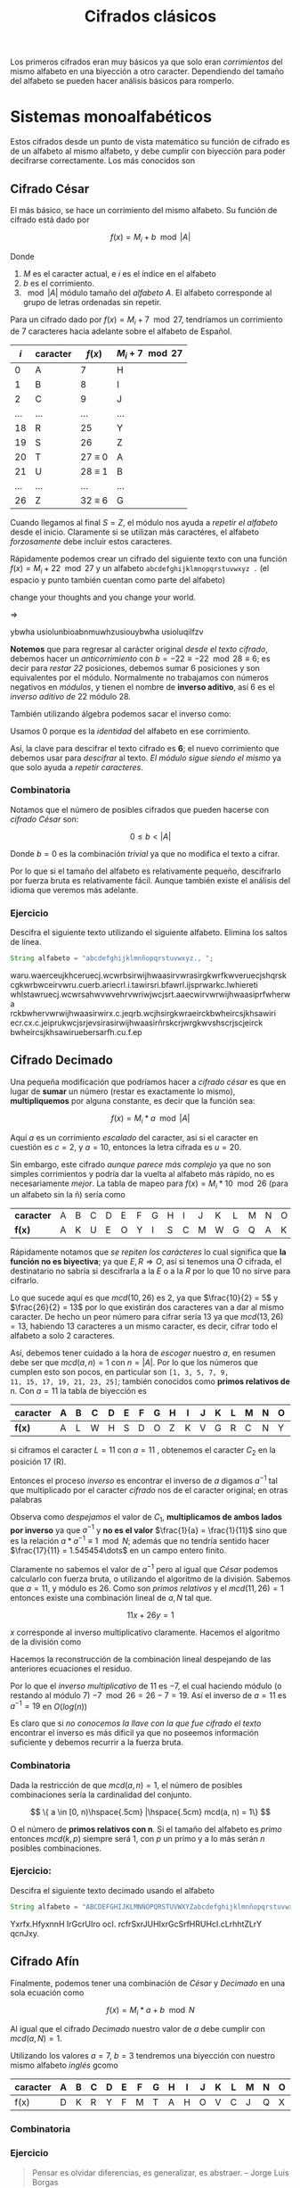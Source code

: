 #+TITLE: Cifrados clásicos

Los primeros cifrados eran muy básicos ya que solo eran /corrimientos/
del mismo alfabeto en una biyección a otro caracter. Dependiendo del
tamaño del alfabeto se pueden hacer análisis básicos para romperlo.

* Sistemas monoalfabéticos
Estos cifrados desde un punto de vista matemático su función de
cifrado es de un alfabeto al mismo alfabeto, y debe cumplir con
biyección para poder decifrarse correctamente. Los más conocidos son


** Cifrado César
El más básico, se hace un corrimiento del mismo alfabeto. Su función
de cifrado está dado por

$$ f(x) = M_i + b \mod |A| $$

Donde
1. $M$ es el caracter actual, e $i$ es el índice en el alfabeto
2. $b$ es el corrimiento.
3. $\mod |A|$ módulo tamaño del /alfabeto/ $A$. El alfabeto
   corresponde al grupo de letras ordenadas sin
   repetir.


Para un cifrado dado por $f(x) = M_i + 7 \mod 27$, tendríamos un corrimiento
de $7$ caracteres hacia adelante sobre el alfabeto de Español.

| $i$ | caracter | $f(x)$        | $M_i + 7 \mod 27$ |
|-----+----------+---------------+-------------------|
|   0 | A        | 7             | H                 |
|   1 | B        | 8             | I                 |
|   2 | C        | 9             | J                 |
| ... | ...      | ...           | ...               |
|  18 | R        | 25            | Y                 |
|  19 | S        | 26            | Z                 |
|  20 | T        | 27 $\equiv$ 0 | A                 |
|  21 | U        | 28 $\equiv$ 1 | B                 |
| ... | ...      | ...           | ...               |
|  26 | Z        | 32 $\equiv$ 6 | G                 |



Cuando llegamos al final $S= Z$, el módulo nos ayuda a /repetir el
alfabeto/ desde el inicio. Claramente si se utilizan más caractéres,
el alfabeto /forzosamente/ debe incluir estos caracteres.

Rápidamente podemos crear un cifrado del siguiente texto con una
función $f(x) = M_i + 22 \mod 27$ y un alfabeto
~abcdefghijklmnopqrstuvwxyz .~ (el espacio y punto también cuentan como parte
del alfabeto)

#+begin_verse
change your thoughts and you change your world.
#+end_verse
$\Rightarrow$
#+begin_verse
ybwha usiolunbioabnmuwhzusiouybwha usioluqilfzv
#+end_verse

*Notemos* que para regresar al carácter original /desde el texto
cifrado/, debemos hacer un /anticorrimiento/ con $b = -22 \equiv -22
\mod 28 \equiv 6$; es decir para /restar 22/ posiciones, debemos
sumar $6$ posiciones y son equivalentes por el módulo. Normalmente no
trabajamos con números negativos en /módulos/, y tienen el nombre de
*inverso aditivo*, así 6 es el /inverso aditivo de/ 22 módulo 28.

También utilizando álgebra podemos sacar el inverso como:
\begin{align*}
22 + b &\equiv 0 \mod 28\\
22 + 6 &\equiv 0 \mod 28 \\
28 &\equiv 0 \mod 28 \\
0 &\equiv 0 \mod 28
\end{align*}

Usamos 0 porque es la /identidad/ del alfabeto en ese corrimiento.

Así, la clave para descifrar el texto cifrado es *6*; el nuevo
corrimiento que debemos usar para /descifrar/ al texto. /El módulo
sigue siendo el mismo/ ya que solo ayuda a /repetir caracteres/.

*** Combinatoria
Notamos que el número de posibles cifrados que pueden hacerse con
/cifrado César/ son:

$$ 0 \leq b < |A| $$

Donde $b = 0$ es la combinación /trivial/ ya que no modifica el texto
a cifrar.

Por lo que si el tamaño del alfabeto es relativamente pequeño,
descifrarlo por fuerza bruta es relativamente fácil. Aunque también
existe el análisis del idioma que veremos más adelante.

*** Ejercicio
Descifra el siguiente texto utilizando el siguiente alfabeto. Elimina
los saltos de línea.

#+begin_src java
  String alfabeto = "abcdefghijklmnñopqrstuvwxyz., ";
#+end_src


#+begin_verse
waru.waerceujkhceruecj.wcwrbsirwijhwaasirvwrasirgkwrfkwveruecjshqrsk
cgkwrbwceirvwru.cuerb.ariecrl.i.tawirsri.bfawrl.ijsprwarkc.lwhiereti
whlstawruecj.wcwrsahwvwvehrvwriwjwcjsrt.aaecwirvwrwijhwaasiprfwherwa
rckbwhervwrwijhwaasirwirx.c.jeqrb.wcjhsirgkwraeirckbwheircsjkhsawiri
ecr.cx.c.jeiprukwcjsrjevsirasirwijhwaasirñrskcrjwrgkwvshscrjscjeirck
bwheircsjkhsawiruebersarfh.cu.f.ep
#+end_verse


** Cifrado Decimado
Una pequeña modificación que podríamos hacer a /cifrado césar/ es que
en lugar de *sumar* un número (restar es exactamente lo mismo),
*multipliquemos* por alguna constante, es decir que la función sea:

$$ f(x) = M_i* a \mod |A| $$

Aquí $a$ es un corrimiento /escalado/ del caracter, así si el caracter
en cuestión es $c = 2$, y $a = 10$, entonces la letra cifrada es $u =
20$.


Sin embargo, este cifrado /aunque parece más complejo/ ya que no son
simples corrimientos y podría dar la vuelta al alfabeto más rápido, no
es necesariamente /mejor/. La tabla de mapeo para $f(x) = M_i * 10
\mod 26$ (para un alfabeto sin la ñ) sería como



| *caracter* | A | B | C | D | E | F | G | H | I | J | K | L | M | N | O | P | Q | R | S | T | U | V | W | X | Y | Z |
| *f(x)*     | A | K | U | E | O | Y | I | S | C | M | W | G | Q | A | K | U | E | O | Y | I | S | C | M | W | G | Q |

Rápidamente notamos que /se repiten los carácteres/ lo cual significa
que *la función no es biyectiva*; ya que $E, R \Rightarrow O$, así si
tenemos una $O$ cifrada, el destinatario no sabría si descifrarla a la
/E/ o a la /R/ por lo que $10$ no sirve para cifrarlo.


Lo que sucede aquí es que $mcd(10, 26)$ es 2, ya que $\frac{10}{2} =
5$ y $\frac{26}{2} = 13$ por lo que existirán dos caracteres van a dar
al mismo caracter. De hecho un peor número para cifrar sería $13$ ya
que $mcd(13, 26) = 13$, habiendo 13 caracteres a un mismo caracter, es
decir, cifrar todo el alfabeto a solo 2 caracteres.

Así, debemos tener cuidado a la hora de /escoger/ nuestro $a$, en
resumen debe ser que $mcd(a, n) = 1$ con $n = |A|$. Por lo que los
números que cumplen esto son pocos, en particular son ~[1, 3, 5, 7, 9,
11, 15, 17, 19, 21, 23, 25]~; también conocidos como *primos relativos
de* n. Con $a = 11$ la tabla de biyección es

| *caracter* | A | B | C | D | E | F | G | H | I | J | K | L | M | N | O | P | Q | R | S | T | U | V | W | X | Y | Z |
|------------+---+---+---+---+---+---+---+---+---+---+---+---+---+---+---+---+---+---+---+---+---+---+---+---+---+---|
| *f(x)*     | A | L | W | H | S | D | O | Z | K | V | G | R | C | N | Y | J | U | F | Q | B | M | X | I | T | E | P |


\begin{equation*}
\text{youwillneverknowhunger} \Rightarrow \text{eymikrrnsxsfgnyizmnosf}
\end{equation*}


si ciframos el caracter $L = 11$ con $a = 11$ , obtenemos el caracter
$C_2$ en la posición 17 (R).

\begin{align*}
C_1 * a &\equiv C_2 \mod N\\
11 * 11 &\equiv ? \mod 26 \\
121 &\equiv ? \mod 26\\
17 &\equiv 17 \mod 26
\end{align*}

Entonces el proceso /inverso/ es encontrar el inverso de $a$ digamos
$a^{-1}$ tal que multiplicado por el caracter /cifrado/ nos de el
caracter original; en otras palabras 

\begin{align*}
C_1 * a &\equiv C_2 \mod N \hspace{1cm} \textit{original}\\
C_1 * a * a^{-1} &\equiv C_2 * a^{-1} \mod N\\
C_1 * 1 &\equiv C_2 * a^{-1} \mod N
\end{align*}

Observa como /despejamos/ el valor de $C_1$, *multiplicamos de ambos
lados por inverso* ya que $a^{-1}$ y *no es el valor* $\frac{1}{a} =
\frac{1}{11}$ sino que es la relación $a * a^{-1} \equiv 1 \mod N$;
además que no tendría sentido hacer $\frac{17}{11} = 1.545454\dots$ en un
campo entero finito.


Claramente no sabemos el valor de $a^{-1}$ pero al igual que /César/
podemos calcularlo con fuerza bruta, o utilizando el algoritmo de la
división. Sabemos que $a = 11$, y módulo es 26. Como son /primos
relativos/ y el $mcd(11, 26) = 1$ entonces existe una combinación
lineal de $a, N$ tal que.

$$ 11x + 26 y = 1$$

$x$ corresponde al inverso multiplicativo claramente. Hacemos el
algoritmo de la división como

\begin{align}
26 &=  11 * 2 + 4 \hspace{2cm} \rightarrow 4 = 26 - 11*2\\
11 &= 4 * 2 + 3 \hspace{2cm} \rightarrow 3 = 11 - 4*2\\
4 &= 3*1 + 1  \hspace{2cm}\rightarrow 1 = 4 - 3*1\\
3 &= 1 * 3 + 0
\end{align}

Hacemos la reconstrucción de la combinación lineal despejando de las
anteriores ecuaciones el residuo.
\begin{align*}
1 &= 4 - (3*1) \hspace{2cm} \dots (3)\\
&= 4 - ((11-4*2)*1) \hspace{2cm} \dots (2)\\
&= 4 - 11 + 4*2 \\
&= -11 + 4*3 \\
&= -11 + (26 - 11*2)*3  \hspace{2cm} \dots (1)\\
&= -11 + (26*3 - 11*6)\\
&= -11 + 26*3 - 11*6\\
&= 26*3 + 11* (-7)
\end{align*}

Por lo que el /inverso multiplicativo/ de 11 es $-7$, el cual haciendo
módulo (o restando al módulo 7) $-7 \mod 26 = 26 - 7 = 19$. Así el
inverso de $a = 11$ es $a^{-1} = 19$ en $O(log(n))$



Es claro que si /no conocemos la llave con la que fue cifrado el
texto/ encontrar el inverso es más dificil ya que no poseemos
información suficiente y debemos recurrir a la fuerza bruta.


*** Combinatoria
Dada la restricción de que $mcd(a, n) = 1$, el número de posibles
combinaciones sería la cardinalidad del conjunto.

$$ \{ a \in [0, n)\hspace{.5cm} |\hspace{.5cm} mcd(a, n) = 1\} $$

O el número de *primos relativos con n*. Si el tamaño del alfabeto es
/primo/ entonces $mcd(k, p)$ siempre será 1, con $p$ un primo y a lo
más serán /n/ posibles combinaciones.

*** Ejercicio:

Descifra el siguiente texto decimado usando el alfabeto

#+begin_src java
  String alfabeto = "ABCDEFGHIJKLMNÑOPQRSTUVWXYZabcdefghijklmnñopqrstuvwxyz .-"
#+end_src

#+begin_verse
Yxrfx.HfyxnnH IrGcrUIro ocI. rcfrSxrJUHIxrGcSrfHRUHcI.cLrhhtZLrY qcnJxy.
#+end_verse


** Cifrado Afín
Finalmente, podemos tener una combinación de /César/ y /Decimado/ en
una sola ecuación como

$$ f(x) = M_i * a + b \mod N$$

Al igual que el cifrado /Decimado/ nuestro valor de $a$ debe cumplir
con $mcd(a, N) = 1$.

Utilizando los valores $a = 7$, $b = 3$ tendremos una biyección con
nuestro mismo alfabeto /inglés/ gcomo

| caracter | A | B | C | D | E | F | G | H | I | J | K | L | M | N | O | P | Q | R | S | T | U | V | W | X | Y | Z |
|----------+---+---+---+---+---+---+---+---+---+---+---+---+---+---+---+---+---+---+---+---+---+---+---+---+---+---|
| f(x)     | D | K | R | Y | F | M | T | A | H | O | V | C | J | Q | X | E | L | S | Z | G | N | U | B | I | P | W |


*** Combinatoria

*** Ejercicio

#+begin_quote
Pensar es olvidar diferencias, es generalizar, es abstraer. -- Jorge Luis Borgas
#+end_quote
** Cifrado con palabras

** Análisis


* Sistemas polialfabéticos
** Cifrado Vigenere

* Sistemas poligráficos
** Cifrado Playfair
** Cifrado Hill




